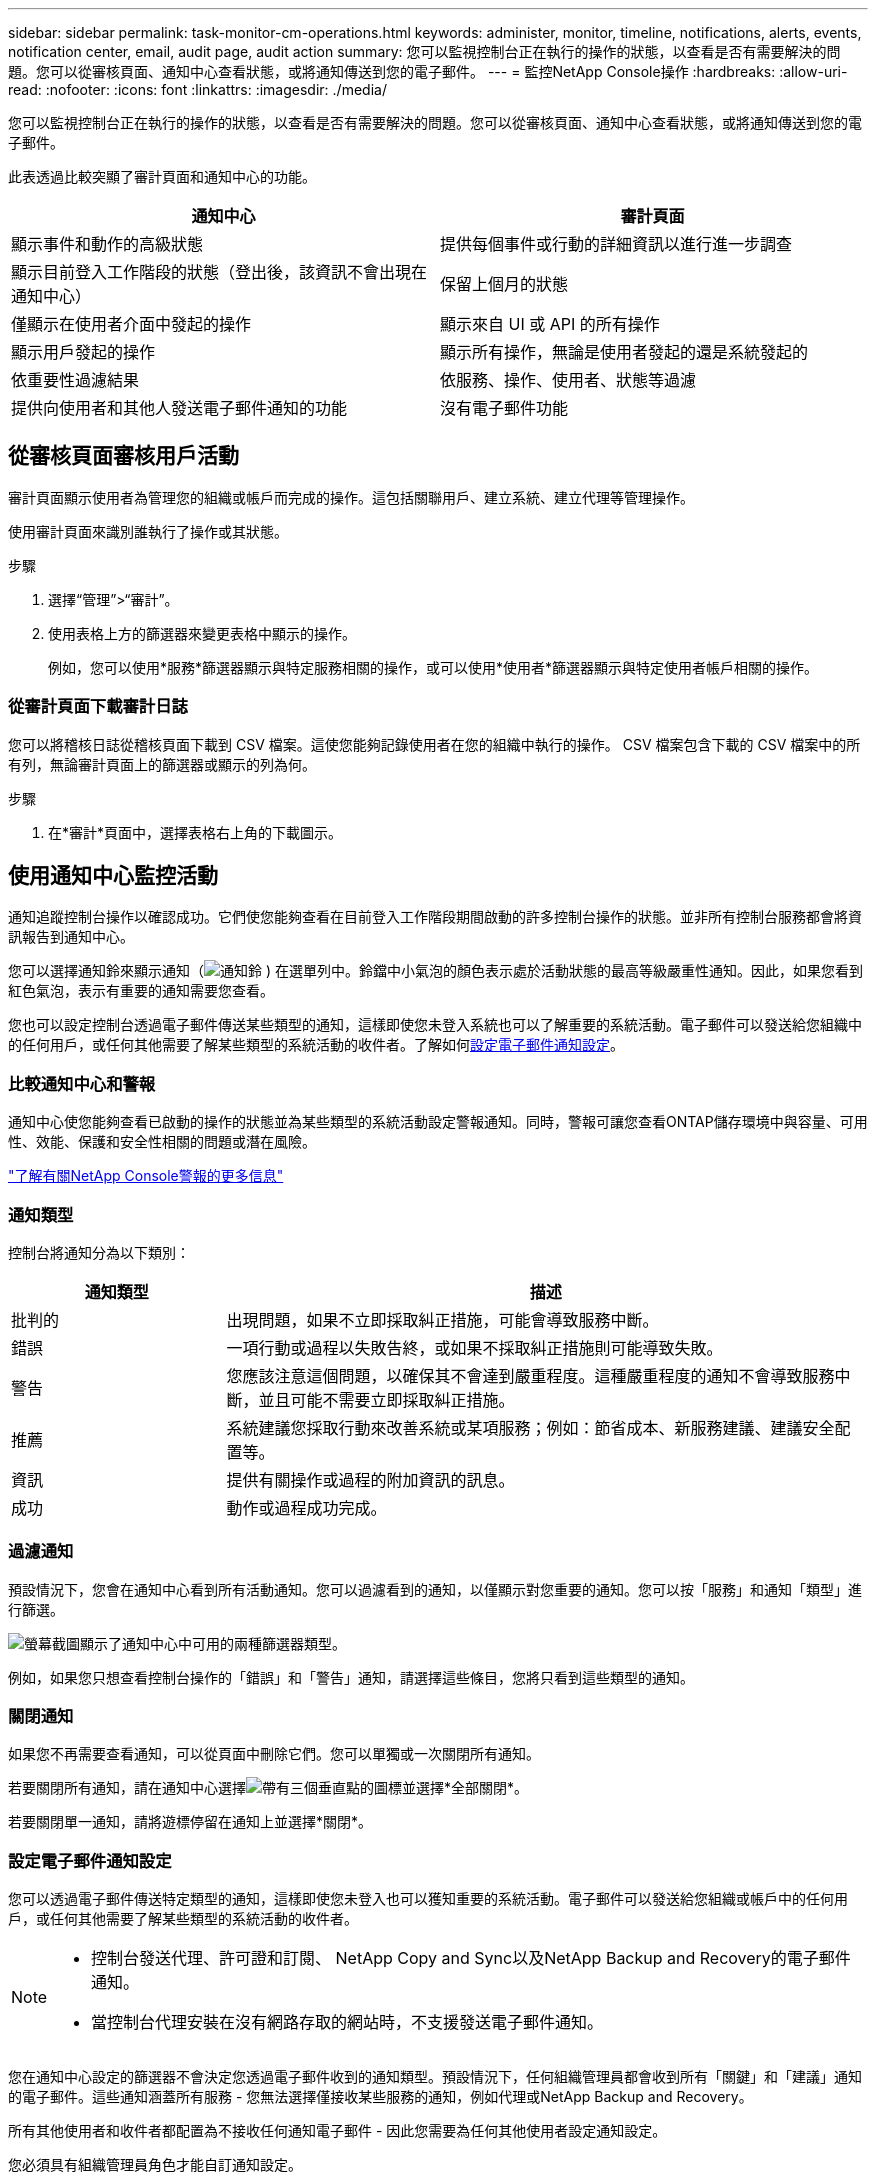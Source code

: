 ---
sidebar: sidebar 
permalink: task-monitor-cm-operations.html 
keywords: administer, monitor, timeline, notifications, alerts, events, notification center, email, audit page, audit action 
summary: 您可以監視控制台正在執行的操作的狀態，以查看是否有需要解決的問題。您可以從審核頁面、通知中心查看狀態，或將通知傳送到您的電子郵件。 
---
= 監控NetApp Console操作
:hardbreaks:
:allow-uri-read: 
:nofooter: 
:icons: font
:linkattrs: 
:imagesdir: ./media/


[role="lead"]
您可以監視控制台正在執行的操作的狀態，以查看是否有需要解決的問題。您可以從審核頁面、通知中心查看狀態，或將通知傳送到您的電子郵件。

此表透過比較突顯了審計頁面和通知中心的功能。

[cols="47,47"]
|===
| 通知中心 | 審計頁面 


| 顯示事件和動作的高級狀態 | 提供每個事件或行動的詳細資訊以進行進一步調查 


| 顯示目前登入工作階段的狀態（登出後，該資訊不會出現在通知中心） | 保留上個月的狀態 


| 僅顯示在使用者介面中發起的操作 | 顯示來自 UI 或 API 的所有操作 


| 顯示用戶發起的操作 | 顯示所有操作，無論是使用者發起的還是系統發起的 


| 依重要性過濾結果 | 依服務、操作、使用者、狀態等過濾 


| 提供向使用者和其他人發送電子郵件通知的功能 | 沒有電子郵件功能 
|===


== 從審核頁面審核用戶活動

審計頁面顯示使用者為管理您的組織或帳戶而完成的操作。這包括關聯用戶、建立系統、建立代理等管理操作。

使用審計頁面來識別誰執行了操作或其狀態。

.步驟
. 選擇“管理”>“審計”。
. 使用表格上方的篩選器來變更表格中顯示的操作。
+
例如，您可以使用*服務*篩選器顯示與特定服務相關的操作，或可以使用*使用者*篩選器顯示與特定使用者帳戶相關的操作。





=== 從審計頁面下載審計日誌

您可以將稽核日誌從稽核頁面下載到 CSV 檔案。這使您能夠記錄使用者在您的組織中執行的操作。  CSV 檔案包含下載的 CSV 檔案中的所有列，無論審計頁面上的篩選器或顯示的列為何。

.步驟
. 在*審計*頁面中，選擇表格右上角的下載圖示。




== 使用通知中心監控活動

通知追蹤控制台操作以確認成功。它們使您能夠查看在目前登入工作階段期間啟動的許多控制台操作的狀態。並非所有控制台服務都會將資訊報告到通知中心。

您可以選擇通知鈴來顯示通知（image:icon_bell.png["通知鈴"] ) 在選單列中。鈴鐺中小氣泡的顏色表示處於活動狀態的最高等級嚴重性通知。因此，如果您看到紅色氣泡，表示有重要的通知需要您查看。

您也可以設定控制台透過電子郵件傳送某些類型的通知，這樣即使您未登入系統也可以了解重要的系統活動。電子郵件可以發送給您組織中的任何用戶，或任何其他需要了解某些類型的系統活動的收件者。了解如何<<設定電子郵件通知設定,設定電子郵件通知設定>>。



=== 比較通知中心和警報

通知中心使您能夠查看已啟動的操作的狀態並為某些類型的系統活動設定警報通知。同時，警報可讓您查看ONTAP儲存環境中與容量、可用性、效能、保護和安全性相關的問題或潛在風險。

https://docs.netapp.com/us-en/console-alerts/index.html["了解有關NetApp Console警報的更多信息"^]



=== 通知類型

控制台將通知分為以下類別：

[cols="20,60"]
|===
| 通知類型 | 描述 


| 批判的 | 出現問題，如果不立即採取糾正措施，可能會導致服務中斷。 


| 錯誤 | 一項行動或過程以失敗告終，或如果不採取糾正措施則可能導致失敗。 


| 警告 | 您應該注意這個問題，以確保其不會達到嚴重程度。這種嚴重程度的通知不會導致服務中斷，並且可能不需要立即採取糾正措施。 


| 推薦 | 系統建議您採取行動來改善系統或某項服務；例如：節省成本、新服務建議、建議安全配置等。 


| 資訊 | 提供有關操作或過程的附加資訊的訊息。 


| 成功 | 動作或過程成功完成。 
|===


=== 過濾通知

預設情況下，您會在通知中心看到所有活動通知。您可以過濾看到的通知，以僅顯示對您重要的通知。您可以按「服務」和通知「類型」進行篩選。

image:screenshot_notification_filters.png["螢幕截圖顯示了通知中心中可用的兩種篩選器類型。"]

例如，如果您只想查看控制台操作的「錯誤」和「警告」通知，請選擇這些條目，您將只看到這些類型的通知。



=== 關閉通知

如果您不再需要查看通知，可以從頁面中刪除它們。您可以單獨或一次關閉所有通知。

若要關閉所有通知，請在通知中心選擇image:button_3_vert_dots.png["帶有三個垂直點的圖標"]並選擇*全部關閉*。

若要關閉單一通知，請將遊標停留在通知上並選擇*關閉*。



=== 設定電子郵件通知設定

您可以透過電子郵件傳送特定類型的通知，這樣即使您未登入也可以獲知重要的系統活動。電子郵件可以發送給您組織或帳戶中的任何用戶，或任何其他需要了解某些類型的系統活動的收件者。

[NOTE]
====
* 控制台發送代理、許可證和訂閱、 NetApp Copy and Sync以及NetApp Backup and Recovery的電子郵件通知。
* 當控制台代理安裝在沒有網路存取的網站時，不支援發送電子郵件通知。


====
您在通知中心設定的篩選器不會決定您透過電子郵件收到的通知類型。預設情況下，任何組織管理員都會收到所有「關鍵」和「建議」通知的電子郵件。這些通知涵蓋所有服務 - 您無法選擇僅接收某些服務的通知，例如代理或NetApp Backup and Recovery。

所有其他使用者和收件者都配置為不接收任何通知電子郵件 - 因此您需要為任何其他使用者設定通知設定。

您必須具有組織管理員角色才能自訂通知設定。

.步驟
. 選擇*管理>通知設定*。
. 選擇*組織使用者*或*其他收件者*。
+
*其他收件者*頁面可讓您設定控制台以通知控制台組織的成員。

. 從「組織用戶」頁面或「其他收件者」頁面中選擇一個或多個用戶，然後選擇要傳送的通知類型：
+
** 若要對單一使用者進行更改，請選擇該使用者的通知列中的選單，檢查要傳送的通知類型，然後選擇*套用*。
** 若要對多個使用者進行更改，請選取每個使用者的複選框，選擇*管理電子郵件通知*，檢查要傳送的通知類型，然後選擇*應用*。






=== 新增其他電子郵件收件人

_組織使用者_頁面中顯示的使用者是從您的組織或帳戶中的使用者自動填入的。您可以在「其他收件者」頁面中為其他無權存取控制台但需要收到某些類型的警報和通知的個人或團體新增電子郵件地址。

.步驟
. 從*通知設定*頁面中，選擇*新增收件者*。
+
image:screenshot-add-email-recipient.png["顯示如何為警報和通知新增電子郵件收件者的螢幕截圖。"]

. 輸入姓名、電子郵件地址，選擇收件者將收到的通知類型，然後選擇*新增收件者*。

